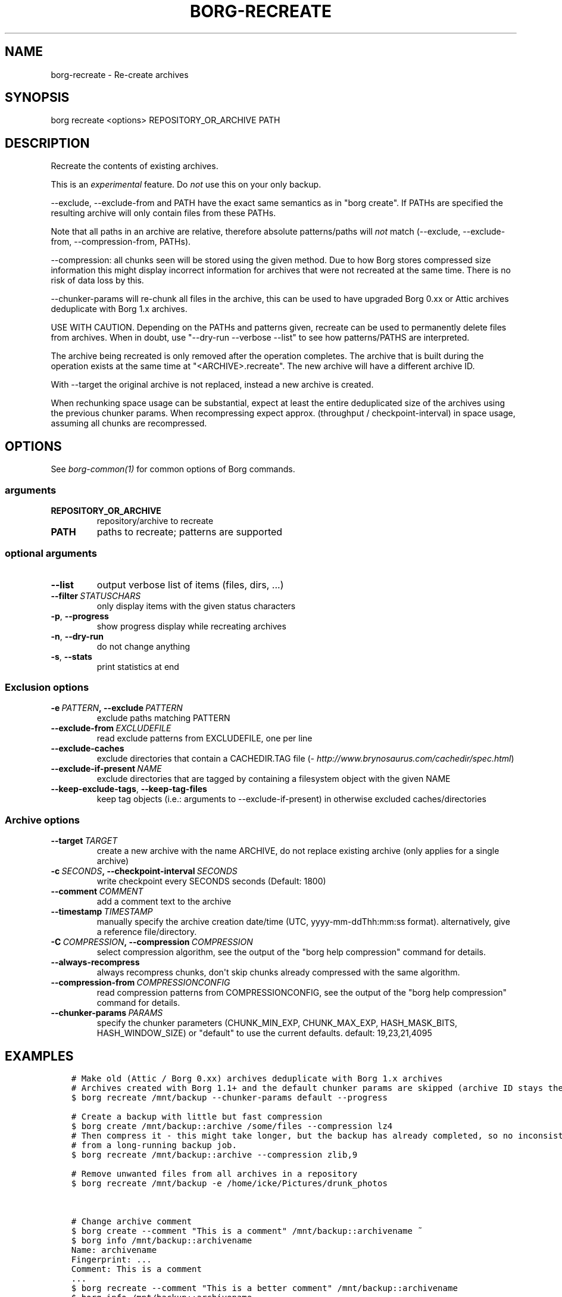.\" Man page generated from reStructuredText.
.
.TH BORG-RECREATE 1 "2017-02-05" "" "borg backup tool"
.SH NAME
borg-recreate \- Re-create archives
.
.nr rst2man-indent-level 0
.
.de1 rstReportMargin
\\$1 \\n[an-margin]
level \\n[rst2man-indent-level]
level margin: \\n[rst2man-indent\\n[rst2man-indent-level]]
-
\\n[rst2man-indent0]
\\n[rst2man-indent1]
\\n[rst2man-indent2]
..
.de1 INDENT
.\" .rstReportMargin pre:
. RS \\$1
. nr rst2man-indent\\n[rst2man-indent-level] \\n[an-margin]
. nr rst2man-indent-level +1
.\" .rstReportMargin post:
..
.de UNINDENT
. RE
.\" indent \\n[an-margin]
.\" old: \\n[rst2man-indent\\n[rst2man-indent-level]]
.nr rst2man-indent-level -1
.\" new: \\n[rst2man-indent\\n[rst2man-indent-level]]
.in \\n[rst2man-indent\\n[rst2man-indent-level]]u
..
.SH SYNOPSIS
.sp
borg recreate <options> REPOSITORY_OR_ARCHIVE PATH
.SH DESCRIPTION
.sp
Recreate the contents of existing archives.
.sp
This is an \fIexperimental\fP feature. Do \fInot\fP use this on your only backup.
.sp
\-\-exclude, \-\-exclude\-from and PATH have the exact same semantics
as in "borg create". If PATHs are specified the resulting archive
will only contain files from these PATHs.
.sp
Note that all paths in an archive are relative, therefore absolute patterns/paths
will \fInot\fP match (\-\-exclude, \-\-exclude\-from, \-\-compression\-from, PATHs).
.sp
\-\-compression: all chunks seen will be stored using the given method.
Due to how Borg stores compressed size information this might display
incorrect information for archives that were not recreated at the same time.
There is no risk of data loss by this.
.sp
\-\-chunker\-params will re\-chunk all files in the archive, this can be
used to have upgraded Borg 0.xx or Attic archives deduplicate with
Borg 1.x archives.
.sp
USE WITH CAUTION.
Depending on the PATHs and patterns given, recreate can be used to permanently
delete files from archives.
When in doubt, use "\-\-dry\-run \-\-verbose \-\-list" to see how patterns/PATHS are
interpreted.
.sp
The archive being recreated is only removed after the operation completes. The
archive that is built during the operation exists at the same time at
"<ARCHIVE>.recreate". The new archive will have a different archive ID.
.sp
With \-\-target the original archive is not replaced, instead a new archive is created.
.sp
When rechunking space usage can be substantial, expect at least the entire
deduplicated size of the archives using the previous chunker params.
When recompressing expect approx. (throughput / checkpoint\-interval) in space usage,
assuming all chunks are recompressed.
.SH OPTIONS
.sp
See \fIborg\-common(1)\fP for common options of Borg commands.
.SS arguments
.INDENT 0.0
.TP
.B REPOSITORY_OR_ARCHIVE
repository/archive to recreate
.TP
.B PATH
paths to recreate; patterns are supported
.UNINDENT
.SS optional arguments
.INDENT 0.0
.TP
.B \-\-list
output verbose list of items (files, dirs, ...)
.TP
.BI \-\-filter \ STATUSCHARS
only display items with the given status characters
.TP
.B \-p\fP,\fB  \-\-progress
show progress display while recreating archives
.TP
.B \-n\fP,\fB  \-\-dry\-run
do not change anything
.TP
.B \-s\fP,\fB  \-\-stats
print statistics at end
.UNINDENT
.SS Exclusion options
.INDENT 0.0
.TP
.BI \-e \ PATTERN\fP,\fB \ \-\-exclude \ PATTERN
exclude paths matching PATTERN
.TP
.BI \-\-exclude\-from \ EXCLUDEFILE
read exclude patterns from EXCLUDEFILE, one per line
.TP
.B \-\-exclude\-caches
exclude directories that contain a CACHEDIR.TAG file (\fI\%http://www.brynosaurus.com/cachedir/spec.html\fP)
.TP
.BI \-\-exclude\-if\-present \ NAME
exclude directories that are tagged by containing a filesystem object with                                          the given NAME
.TP
.B \-\-keep\-exclude\-tags\fP,\fB  \-\-keep\-tag\-files
keep tag objects (i.e.: arguments to \-\-exclude\-if\-present) in otherwise                                          excluded caches/directories
.UNINDENT
.SS Archive options
.INDENT 0.0
.TP
.BI \-\-target \ TARGET
create a new archive with the name ARCHIVE, do not replace existing archive (only applies for a single archive)
.TP
.BI \-c \ SECONDS\fP,\fB \ \-\-checkpoint\-interval \ SECONDS
write checkpoint every SECONDS seconds (Default: 1800)
.TP
.BI \-\-comment \ COMMENT
add a comment text to the archive
.TP
.BI \-\-timestamp \ TIMESTAMP
manually specify the archive creation date/time (UTC, yyyy\-mm\-ddThh:mm:ss format). alternatively, give a reference file/directory.
.TP
.BI \-C \ COMPRESSION\fP,\fB \ \-\-compression \ COMPRESSION
select compression algorithm, see the output of the "borg help compression" command for details.
.TP
.B \-\-always\-recompress
always recompress chunks, don\(aqt skip chunks already compressed with the same algorithm.
.TP
.BI \-\-compression\-from \ COMPRESSIONCONFIG
read compression patterns from COMPRESSIONCONFIG, see the output of the "borg help compression" command for details.
.TP
.BI \-\-chunker\-params \ PARAMS
specify the chunker parameters (CHUNK_MIN_EXP, CHUNK_MAX_EXP, HASH_MASK_BITS, HASH_WINDOW_SIZE) or "default" to use the current defaults. default: 19,23,21,4095
.UNINDENT
.SH EXAMPLES
.INDENT 0.0
.INDENT 3.5
.sp
.nf
.ft C
# Make old (Attic / Borg 0.xx) archives deduplicate with Borg 1.x archives
# Archives created with Borg 1.1+ and the default chunker params are skipped (archive ID stays the same)
$ borg recreate /mnt/backup \-\-chunker\-params default \-\-progress

# Create a backup with little but fast compression
$ borg create /mnt/backup::archive /some/files \-\-compression lz4
# Then compress it \- this might take longer, but the backup has already completed, so no inconsistencies
# from a long\-running backup job.
$ borg recreate /mnt/backup::archive \-\-compression zlib,9

# Remove unwanted files from all archives in a repository
$ borg recreate /mnt/backup \-e /home/icke/Pictures/drunk_photos


# Change archive comment
$ borg create \-\-comment "This is a comment" /mnt/backup::archivename ~
$ borg info /mnt/backup::archivename
Name: archivename
Fingerprint: ...
Comment: This is a comment
\&...
$ borg recreate \-\-comment "This is a better comment" /mnt/backup::archivename
$ borg info /mnt/backup::archivename
Name: archivename
Fingerprint: ...
Comment: This is a better comment
\&...
.ft P
.fi
.UNINDENT
.UNINDENT
.SH SEE ALSO
.sp
\fIborg\-common(1)\fP, \fIborg\-patterns(1)\fP, \fIborg\-placeholders(1)\fP, \fIborg\-compression(1)\fP
.SH AUTHOR
The Borg Collective
.\" Generated by docutils manpage writer.
.
